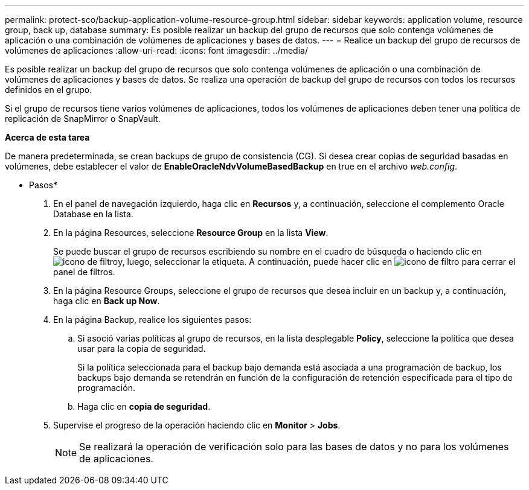 ---
permalink: protect-sco/backup-application-volume-resource-group.html 
sidebar: sidebar 
keywords: application volume, resource group, back up, database 
summary: Es posible realizar un backup del grupo de recursos que solo contenga volúmenes de aplicación o una combinación de volúmenes de aplicaciones y bases de datos. 
---
= Realice un backup del grupo de recursos de volúmenes de aplicaciones
:allow-uri-read: 
:icons: font
:imagesdir: ../media/


[role="lead"]
Es posible realizar un backup del grupo de recursos que solo contenga volúmenes de aplicación o una combinación de volúmenes de aplicaciones y bases de datos. Se realiza una operación de backup del grupo de recursos con todos los recursos definidos en el grupo.

Si el grupo de recursos tiene varios volúmenes de aplicaciones, todos los volúmenes de aplicaciones deben tener una política de replicación de SnapMirror o SnapVault.

*Acerca de esta tarea*

De manera predeterminada, se crean backups de grupo de consistencia (CG). Si desea crear copias de seguridad basadas en volúmenes, debe establecer el valor de *EnableOracleNdvVolumeBasedBackup* en true en el archivo _web.config_.

* Pasos*

. En el panel de navegación izquierdo, haga clic en *Recursos* y, a continuación, seleccione el complemento Oracle Database en la lista.
. En la página Resources, seleccione *Resource Group* en la lista *View*.
+
Se puede buscar el grupo de recursos escribiendo su nombre en el cuadro de búsqueda o haciendo clic en image:../media/filter_icon.png["icono de filtro"]y, luego, seleccionar la etiqueta. A continuación, puede hacer clic en image:../media/filter_icon.png["icono de filtro"] para cerrar el panel de filtros.

. En la página Resource Groups, seleccione el grupo de recursos que desea incluir en un backup y, a continuación, haga clic en *Back up Now*.
. En la página Backup, realice los siguientes pasos:
+
.. Si asoció varias políticas al grupo de recursos, en la lista desplegable *Policy*, seleccione la política que desea usar para la copia de seguridad.
+
Si la política seleccionada para el backup bajo demanda está asociada a una programación de backup, los backups bajo demanda se retendrán en función de la configuración de retención especificada para el tipo de programación.

.. Haga clic en *copia de seguridad*.


. Supervise el progreso de la operación haciendo clic en *Monitor* > *Jobs*.
+

NOTE: Se realizará la operación de verificación solo para las bases de datos y no para los volúmenes de aplicaciones.


